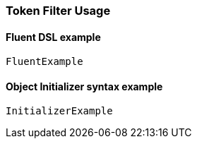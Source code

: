 :ref_current: https://www.elastic.co/guide/en/elasticsearch/reference/7.0

:github: https://github.com/elastic/elasticsearch-net

:nuget: https://www.nuget.org/packages

////
IMPORTANT NOTE
==============
This file has been generated from https://github.com/elastic/elasticsearch-net/tree/master/src/Tests/Tests/Analysis/TokenFilters/TokenFilterUsageTests.cs. 
If you wish to submit a PR for any spelling mistakes, typos or grammatical errors for this file,
please modify the original csharp file found at the link and submit the PR with that change. Thanks!
////

[[token-filter-usage]]
=== Token Filter Usage

==== Fluent DSL example

[source,csharp]
----
FluentExample
----

==== Object Initializer syntax example

[source,csharp]
----
InitializerExample
----

